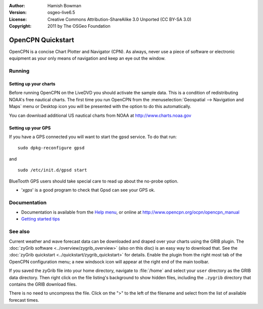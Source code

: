 :Author: Hamish Bowman
:Version: osgeo-live6.5
:License: Creative Commons Attribution-ShareAlike 3.0 Unported  (CC BY-SA 3.0)
:Copyright: 2011 by The OSGeo Foundation

.. image:: ../../images/project_logos/logo-opencpn.png
  :scale: 75 %
  :alt: project logo
  :align: right
  :target: http://www.opencpn.org

********************************************************************************
OpenCPN Quickstart 
********************************************************************************

OpenCPN is a concise Chart Plotter and Navigator (CPN). As always, never
use a piece of software or electronic equipment as your only means of
navigation and keep an eye out the window.


Running
================================================================================

Setting up your charts
~~~~~~~~~~~~~~~~~~~~~~~~~~~~~~~~~~~~~~~~~~~~~~~~~~~~~~~~~~~~~~~~~~~~~~~~~~~~~~~~
Before running OpenCPN on the LiveDVD you should activate the sample data.
This is a condition of redistributing NOAA's free nautical charts.
The first time you run OpenCPN from
the :menuselection:`Geospatial --> Navigation and Maps` menu or Desktop icon
you will be presented with the option to do this automatically.

.. To do this manually, open a Terminal from the main Accessories menu and
 run :command:`opencpn_noaa_agreement.sh` at the command prompt. The user's
 password is given in the file on the main desktop.

You can download additional US nautical charts from NOAA
at http://www.charts.noaa.gov


Setting up your GPS
~~~~~~~~~~~~~~~~~~~~~~~~~~~~~~~~~~~~~~~~~~~~~~~~~~~~~~~~~~~~~~~~~~~~~~~~~~~~~~~~
If you have a GPS connected you will want to start the gpsd service.
To do that run:

::

  sudo dpkg-reconfigure gpsd

and

::

  sudo /etc/init.d/gpsd start

BlueTooth GPS users should take special care to read up about the no-probe
option.

.. no longer true? : (for this reason we have not started gpsd automatically)


* '`xgps`' is a good program to check that Gpsd can see your GPS ok.


Documentation
================================================================================

* Documentation is available from
  the `Help menu <../../opencpn/help_en_US.html>`_, or
  online at http://www.opencpn.org/ocpn/opencpn_manual

*  `Getting started tips <../../opencpn/tips.html>`_


See also
================================================================================

Current weather and wave forecast data can be downloaded and draped over your
charts using the GRIB plugin. The :doc:`zyGrib software <../overview/zygrib_overview>`
(also on this disc) is an easy way to download that. See
the :doc:`zyGrib quickstart <../quickstart/zygrib_quickstart>` for details.
Enable the plugin from the right most tab of the OpenCPN configuration menu;
a new windsock icon will appear at the right end of the main toolbar.

If you saved the zyGrib file into your home directory, navigate
to :file:`/home` and select your ``user`` directory as the GRIB data directory.
Then right click on the file listing's background to show hidden files, including
the ``.zygrib`` directory that contains the GRIB download files.

There is no need to uncompress the file.  Click on the ">" to the left of
the filename and select from the list of available forecast times.
